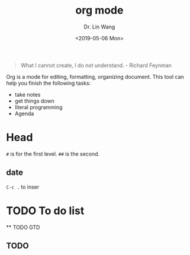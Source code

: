 #+begin_quote
What I cannot create, I do not understand. - Richard Feynman
#+end_quote

#+TITLE: org mode
#+AUTHOR: Dr. Lin Wang
#+DATE: <2019-05-06 Mon>
Org is a mode for editing, formatting, organizing document. This tool can help you finish the following tasks:
+ take notes
+ get things down
+ literal programming
+ Agenda
* Head
~#~ is for the first level. ~##~ is the second.  
** 

** date
~C-c .~ to inser


* TODO To do list
  ** TODO GTD
** TODO 
